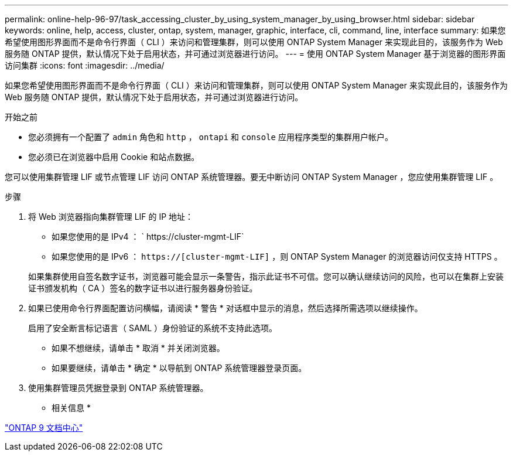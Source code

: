 ---
permalink: online-help-96-97/task_accessing_cluster_by_using_system_manager_by_using_browser.html 
sidebar: sidebar 
keywords: online, help, access, cluster, ontap, system, manager, graphic, interface, cli, command, line, interface 
summary: 如果您希望使用图形界面而不是命令行界面（ CLI ）来访问和管理集群，则可以使用 ONTAP System Manager 来实现此目的，该服务作为 Web 服务随 ONTAP 提供，默认情况下处于启用状态，并可通过浏览器进行访问。 
---
= 使用 ONTAP System Manager 基于浏览器的图形界面访问集群
:icons: font
:imagesdir: ../media/


[role="lead"]
如果您希望使用图形界面而不是命令行界面（ CLI ）来访问和管理集群，则可以使用 ONTAP System Manager 来实现此目的，该服务作为 Web 服务随 ONTAP 提供，默认情况下处于启用状态，并可通过浏览器进行访问。

.开始之前
* 您必须拥有一个配置了 `admin` 角色和 `http` ， `ontapi` 和 `console` 应用程序类型的集群用户帐户。
* 您必须已在浏览器中启用 Cookie 和站点数据。


您可以使用集群管理 LIF 或节点管理 LIF 访问 ONTAP 系统管理器。要无中断访问 ONTAP System Manager ，您应使用集群管理 LIF 。

.步骤
. 将 Web 浏览器指向集群管理 LIF 的 IP 地址：
+
** 如果您使用的是 IPv4 ： ` +https://cluster-mgmt-LIF+`
** 如果您使用的是 IPv6 ： `https://[cluster-mgmt-LIF]` ，则 ONTAP System Manager 的浏览器访问仅支持 HTTPS 。


+
如果集群使用自签名数字证书，浏览器可能会显示一条警告，指示此证书不可信。您可以确认继续访问的风险，也可以在集群上安装证书颁发机构（ CA ）签名的数字证书以进行服务器身份验证。

. 如果已使用命令行界面配置访问横幅，请阅读 * 警告 * 对话框中显示的消息，然后选择所需选项以继续操作。
+
启用了安全断言标记语言（ SAML ）身份验证的系统不支持此选项。

+
** 如果不想继续，请单击 * 取消 * 并关闭浏览器。
** 如果要继续，请单击 * 确定 * 以导航到 ONTAP 系统管理器登录页面。


. 使用集群管理员凭据登录到 ONTAP 系统管理器。


* 相关信息 *

https://docs.netapp.com/ontap-9/index.jsp["ONTAP 9 文档中心"]
